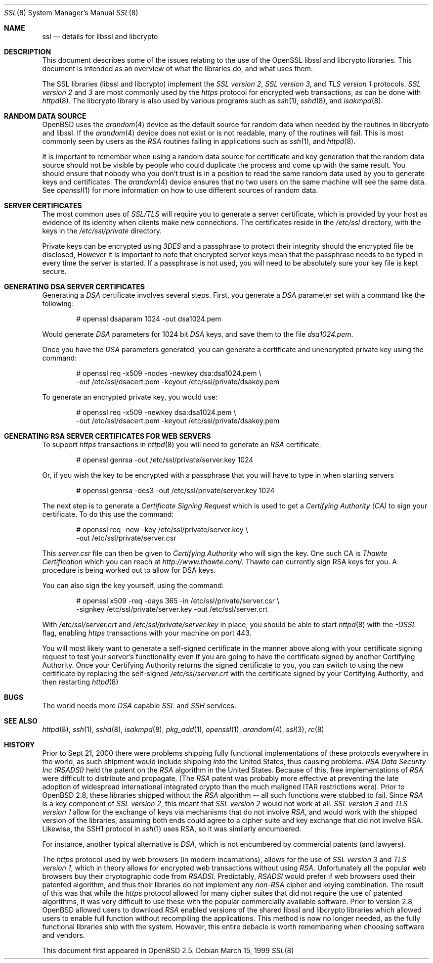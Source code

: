 .\"	$OpenBSD: ssl.8,v 1.34 2001/08/17 11:13:58 mpech Exp $
.\"
.Dd March 15, 1999
.Dt SSL 8
.Os
.Sh NAME
.Nm ssl
.Nd details for libssl and libcrypto
.Sh DESCRIPTION
This document describes some of the issues relating to the use of
the OpenSSL libssl and libcrypto libraries.
This document is intended as an overview of what the libraries do,
and what uses them.
.Pp
The SSL libraries (libssl and libcrypto) implement the
.Ar SSL version 2 ,
.Ar SSL version 3 ,
and
.Ar TLS version 1
protocols.
.Ar SSL version 2
and
.Ar 3
are most
commonly used by the
.Ar https
protocol for encrypted web transactions, as can be done with
.Xr httpd 8 .
The libcrypto library is also used by various programs such as
.Xr ssh 1 ,
.Xr sshd 8 ,
and
.Xr isakmpd 8 .
.Sh RANDOM DATA SOURCE
.Ox
uses the
.Xr arandom 4
device as the default source for random data when needed by the routines in
libcrypto and libssl.
If the
.Xr arandom 4
device does not exist or is not readable, many of the routines will fail.
This is most commonly seen by users as the
.Ar RSA
routines failing in applications such as
.Xr ssh 1 ,
and
.Xr httpd 8 .
.Pp
It is important to remember when using a random data source for certificate
and key generation that the random data source should not be visible by
people who could duplicate the process and come up with the same result.
You should ensure that nobody who you don't trust is in a position to read
the same random data used by you to generate keys and certificates.
The
.Xr arandom 4
device ensures that no two users on the same machine will see the same
data.
See
.Xr openssl 1
for more information on how to use different sources of random data.
.Sh SERVER CERTIFICATES
The most common uses of
.Ar SSL/TLS
will require you to generate a server certificate, which is provided by your
host as evidence of its identity when clients make new connections.
The certificates reside in the
.Pa /etc/ssl
directory, with the keys in the
.Pa /etc/ssl/private
directory.
.Pp
Private keys can be encrypted using
.Ar 3DES
and a passphrase to protect their integrity should the encrypted file
be disclosed, However it is
important to note that encrypted server keys mean that the passphrase
needs to be typed in every time the server is started.
If a passphrase is not used, you will need to be absolutely sure your
key file is kept secure.
.Sh GENERATING DSA SERVER CERTIFICATES
Generating a
.Ar DSA
certificate involves several steps.
First, you generate a
.Ar DSA
parameter set with a command like the following:
.Bd -literal -offset indent
# openssl dsaparam 1024 -out dsa1024.pem
.Ed
.Pp
Would generate
.Ar DSA
parameters for 1024 bit
.Ar DSA
keys, and save them to the
file
.Pa dsa1024.pem .
.Pp
Once you have the
.Ar DSA
parameters generated, you can generate a certificate
and unencrypted private key using the command:
.Bd -literal -offset indent
# openssl req -x509 -nodes -newkey dsa:dsa1024.pem \\
  -out /etc/ssl/dsacert.pem -keyout /etc/ssl/private/dsakey.pem
.Ed
.Pp
To generate an encrypted private key, you would use:
.Bd -literal -offset indent
# openssl req -x509 -newkey dsa:dsa1024.pem \\
  -out /etc/ssl/dsacert.pem -keyout /etc/ssl/private/dsakey.pem
.Ed
.Sh GENERATING RSA SERVER CERTIFICATES FOR WEB SERVERS
To support
.Ar https
transactions in
.Xr httpd 8
you will need to generate an
.Ar RSA
certificate.
.Bd -literal -offset indent
# openssl genrsa -out /etc/ssl/private/server.key 1024
.Ed
.Pp
Or, if you wish the key to be encrypted with a passphrase that you will
have to type in when starting servers
.Bd -literal -offset indent
# openssl genrsa -des3 -out /etc/ssl/private/server.key 1024
.Ed
.Pp
The next step is to generate a
.Ar Certificate Signing Request
which is used
to get a
.Ar Certifying Authority (CA)
to sign your certificate.
To do this use the command:
.Bd -literal -offset indent
# openssl req -new -key /etc/ssl/private/server.key \\
  -out /etc/ssl/private/server.csr
.Ed
.Pp
This
.Pa server.csr
file can then be given to
.Ar Certifying Authority
who will sign the key.
One such CA is
.Ar Thawte Certification
which you can reach at
.Ar http://www.thawte.com/.
Thawte can currently sign RSA keys for you.
A procedure is being worked out to allow for DSA keys.
.Pp
You can also sign the key yourself, using the command:
.Bd -literal -offset indent
# openssl x509 -req -days 365 -in /etc/ssl/private/server.csr \\
  -signkey /etc/ssl/private/server.key -out /etc/ssl/server.crt
.Ed
.Pp
With
.Pa /etc/ssl/server.crt
and
.Pa /etc/ssl/private/server.key
in place, you should be able to start
.Xr httpd 8
with the
.Ar -DSSL
flag, enabling
.Ar https
transactions with your machine on port 443. 
.Pp
You will most likely want to generate a self-signed certificate in the
manner above along with your certificate signing request to test your
server's functionality even if you are going to have the certificate
signed by another Certifying Authority.  Once your Certifying
Authority returns the signed certificate to you, you can switch to
using the new certificate by replacing the self-signed
.Pa /etc/ssl/server.crt
with the certificate signed by your Certifying Authority, and then
restarting 
.Xr httpd 8
.Sh BUGS
The world needs more
.Ar DSA
capable
.Ar SSL
and
.Ar SSH
services.
.Sh SEE ALSO
.Xr httpd 8 ,
.Xr ssh 1 ,
.Xr sshd 8 ,
.Xr isakmpd 8 ,
.Xr pkg_add 1 ,
.Xr openssl 1 ,
.Xr arandom 4 ,
.Xr ssl 3 ,
.Xr rc 8
.Sh HISTORY
Prior to Sept 21, 2000
there were problems shipping fully functional implementations of these
protocols everywhere in the world, as such shipment would include shipping
.Ar into
the United States, thus causing problems.
.Ar RSA Data Security Inc (RSADSI)
held the patent on the
.Ar RSA
algorithm in the United States.
Because of this, free implementations of
.Ar RSA
were difficult to distribute and propagate.
(The
.Ar RSA
patent was probably more effective at preventing the late adoption of
widespread international integrated crypto than the much maligned
ITAR restrictions were).
Prior to
.Ox 2.8 ,
these libraries shipped without the
.Ar RSA
algorithm -- all such functions
were stubbed to fail.
Since
.Ar RSA
is a key component of
.Ar SSL version 2 ,
this
meant that
.Ar SSL version 2
would not work at all.
.Ar SSL version 3
and
.Ar TLS version 1
allow for the exchange of keys via mechanisms that do not
involve
.Ar RSA ,
and would work with the shipped version of the libraries,
assuming both ends could agree to a cipher suite and key exchange that
did not involve RSA.
Likewise, the SSH1 protocol in
.Xr ssh 1
uses RSA, so it was similarly encumbered.
.Pp
For instance, another typical alternative
is
.Ar DSA ,
which is not encumbered by commercial patents (and lawyers).
.Pp
The
.Ar https
protocol used by web browsers (in modern incarnations),
allows for the use of
.Ar SSL version 3
and
.Ar TLS version 1 ,
which in theory allows for encrypted web transactions without using
.Ar RSA .
Unfortunately all the popular web browsers
buy their cryptographic code from
.Ar RSADSI .
Predictably,
.Ar RSADSI
would prefer if web browsers used their patented algorithm, and thus their
libraries do not implement any
.Ar non-RSA
cipher and keying combination.
The result of this was that while the
.Ar https
protocol allowed for many cipher suites that did not require the use
of patented algorithms, It was very difficult to use these with the
popular commercially available software.
Prior to version 2.8,
.Ox
allowed users to download
.Ar RSA
enabled versions of the shared libssl and libcrypto libraries
which allowed users to enable full function without recompiling
the applications.
This method is now no longer needed, as the fully functional
libraries ship with the system.
However, this entire debacle is worth remembering when choosing
software and vendors.
.Pp
This document first appeared in
.Ox 2.5 .
